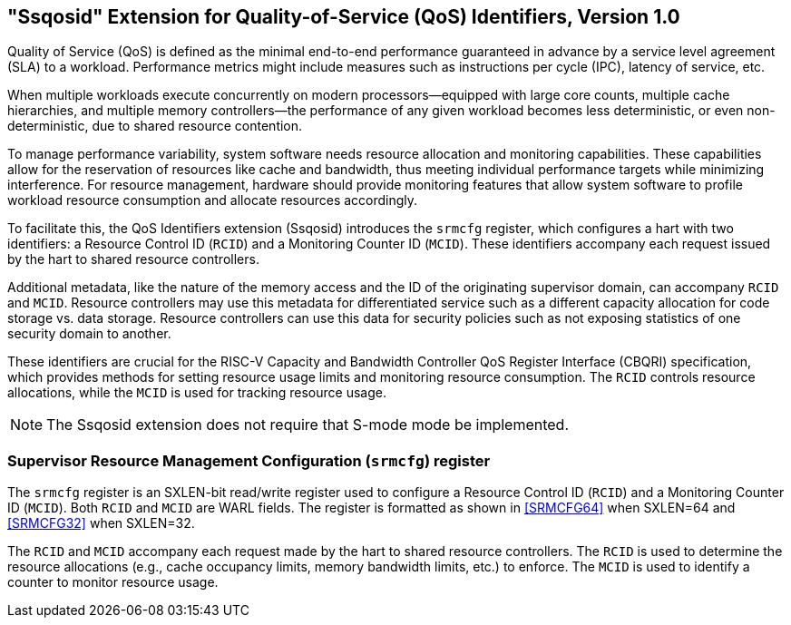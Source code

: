 [[ssqosid]]
== "Ssqosid" Extension for Quality-of-Service (QoS) Identifiers, Version 1.0

Quality of Service (QoS) is defined as the minimal end-to-end performance
guaranteed in advance by a service level agreement (SLA) to a workload.
Performance metrics might include measures such as instructions per cycle (IPC),
latency of service, etc.

When multiple workloads execute concurrently on modern processors—equipped with
large core counts, multiple cache hierarchies, and multiple memory
controllers—the performance of any given workload becomes less deterministic, or
even non-deterministic, due to shared resource contention.

To manage performance variability, system software needs resource allocation and
monitoring capabilities. These capabilities allow for the reservation of
resources like cache and bandwidth, thus meeting individual performance targets
while minimizing interference. For resource management, hardware should provide
monitoring features that allow system software to profile workload resource
consumption and allocate resources accordingly.

To facilitate this, the QoS Identifiers extension (Ssqosid) introduces the
`srmcfg` register, which configures a hart with two identifiers: a Resource
Control ID (`RCID`) and a Monitoring Counter ID (`MCID`). These identifiers
accompany each request issued by the hart to shared resource controllers.

Additional metadata, like the nature of the memory access and the ID of the
originating supervisor domain, can accompany `RCID` and `MCID`. Resource
controllers may use this metadata for differentiated service such as a different
capacity allocation for code storage vs. data storage. Resource controllers can
use this data for security policies such as not exposing statistics of one
security domain to another.

These identifiers are crucial for the RISC-V Capacity and Bandwidth Controller
QoS Register Interface (CBQRI) specification, which provides methods for setting
resource usage limits and monitoring resource consumption. The `RCID` controls
resource allocations, while the `MCID` is used for tracking resource usage.

NOTE: The Ssqosid extension does not require that S-mode mode be implemented.

=== Supervisor Resource Management Configuration (`srmcfg`) register

The `srmcfg` register is an SXLEN-bit read/write register used to configure a
Resource Control ID (`RCID`) and a Monitoring Counter ID (`MCID`). Both `RCID`
and `MCID` are WARL fields. The register is formatted as shown in <<SRMCFG64>>
when SXLEN=64 and <<SRMCFG32>> when SXLEN=32.

The `RCID` and `MCID` accompany each request made by the hart to shared resource
controllers. The `RCID` is used to determine the resource allocations (e.g.,
cache occupancy limits, memory bandwidth limits, etc.) to enforce. The `MCID` is
used to identify a counter to monitor resource usage.
